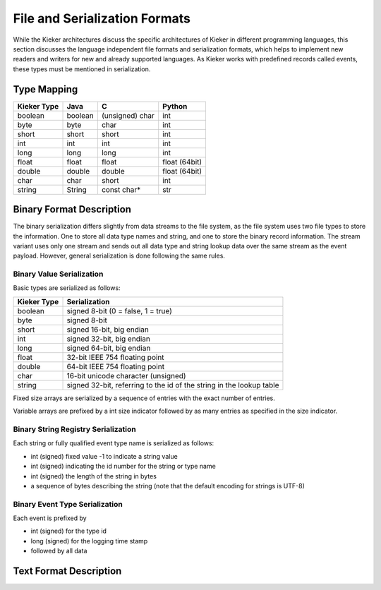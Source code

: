 .. _architecture-file-and-serialization-formats:

File and Serialization Formats
==============================

While the Kieker architectures discuss the specific architectures of
Kieker in different programming languages, this section discusses the
language independent file formats and serialization formats, which helps
to implement new readers and writers for new and already supported
languages. As Kieker works with predefined records called events, these
types must be mentioned in serialization.


Type Mapping
------------

=========== ======= =============== =============
Kieker Type Java    C               Python
=========== ======= =============== =============
boolean     boolean (unsigned) char int          
byte        byte    char            int          
short       short   short           int          
int         int     int             int          
long        long    long            int          
float       float   float           float (64bit)
double      double  double          float (64bit)
char        char    short           int          
string      String  const char*     str          
=========== ======= =============== =============

Binary Format Description
-------------------------

The binary serialization differs slightly from data streams to the file
system, as the file system uses two file types to store the information.
One to store all data type names and string, and one to store the binary
record information. The stream variant uses only one stream and sends
out all data type and string lookup data over the same stream as the
event payload. However, general serialization is done following the same
rules.

Binary Value Serialization
~~~~~~~~~~~~~~~~~~~~~~~~~~

Basic types are serialized as follows:

=========== ====================================================================
Kieker Type Serialization                                                       
=========== ====================================================================
boolean     signed 8-bit (0 = false, 1 = true)                                          
byte        signed 8-bit                                                                
short       signed 16-bit, big endian                                                   
int         signed 32-bit, big endian                                                     
long        signed 64-bit, big endian                                                    
float       32-bit IEEE 754 floating point                                      
double      64-bit IEEE 754 floating point                                      
char        16-bit unicode character (unsigned)                                           
string      signed 32-bit, referring to the id of the string in the lookup table          
=========== ====================================================================

Fixed size arrays are serialized by a sequence of entries with the exact
number of entries.

Variable arrays are prefixed by a int size indicator followed by as many
entries as specified in the size indicator.

Binary String Registry Serialization
~~~~~~~~~~~~~~~~~~~~~~~~~~~~~~~~~~~~

Each string or fully qualified event type name is serialized as follows:

-  int (signed) fixed value -1 to indicate a string value
-  int (signed) indicating the id number for the string or type name
-  int (signed) the length of the string in bytes
-  a sequence of bytes describing the string (note that the default
   encoding for strings is UTF-8)

Binary Event Type Serialization
~~~~~~~~~~~~~~~~~~~~~~~~~~~~~~~

Each event is prefixed by

-  int (signed) for the type id
-  long (signed) for the logging time stamp
-  followed by all data

Text Format Description
-----------------------

.. todo::
   
   Missing text format description.

